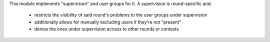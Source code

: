 This module implements "supervision" and user groups for it.
A supervision is round-specific and:
 - restricts the visibility of said round's problems to the user groups under supervision
 - additionally allows for manually excluding users if they're not "present"
 - denies the ones under supervision access to other rounds or contests
